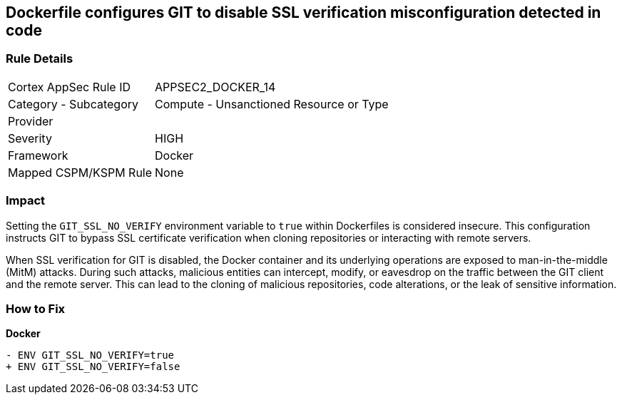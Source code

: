 == Dockerfile configures GIT to disable SSL verification misconfiguration detected in code

=== Rule Details

[cols="1,2"]
|===
|Cortex AppSec Rule ID |APPSEC2_DOCKER_14
|Category - Subcategory |Compute - Unsanctioned Resource or Type
|Provider |
|Severity |HIGH
|Framework |Docker
|Mapped CSPM/KSPM Rule |None
|===
 

=== Impact
Setting the `GIT_SSL_NO_VERIFY` environment variable to `true` within Dockerfiles is considered insecure. This configuration instructs GIT to bypass SSL certificate verification when cloning repositories or interacting with remote servers.

When SSL verification for GIT is disabled, the Docker container and its underlying operations are exposed to man-in-the-middle (MitM) attacks. During such attacks, malicious entities can intercept, modify, or eavesdrop on the traffic between the GIT client and the remote server. This can lead to the cloning of malicious repositories, code alterations, or the leak of sensitive information.

=== How to Fix

*Docker*

[source,dockerfile]
----
- ENV GIT_SSL_NO_VERIFY=true
+ ENV GIT_SSL_NO_VERIFY=false
----
